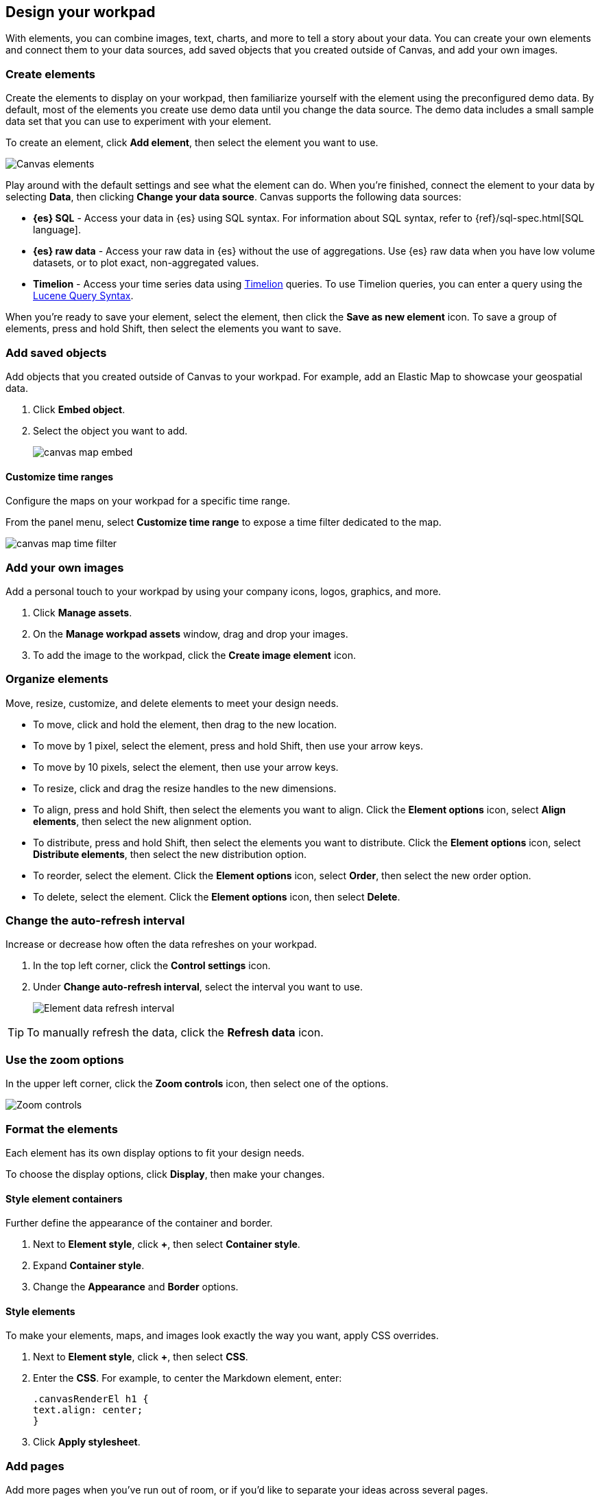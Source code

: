 [role="xpack"]
[[element-intro]]
== Design your workpad

With elements, you can combine images, text, charts, and more to tell a story about your data. You can create your own elements and connect them to your data sources, add saved objects that you created outside of Canvas, and add your own images.

[float]
[[add-canvas-element]]
=== Create elements

Create the elements to display on your workpad, then familiarize yourself with the element using the preconfigured demo data. By default, most of the elements you create use demo data until you change the data source. The demo data includes a small sample data set that you can use to experiment with your element.

To create an element, click *Add element*, then select the element you want to use.

[role="screenshot"]
image::images/canvas-element-select.gif[Canvas elements]

Play around with the default settings and see what the element can do. When you're finished, connect the element to your data by selecting *Data*, then clicking *Change your data source*. Canvas supports the following data sources:

* *{es} SQL* - Access your data in {es} using SQL syntax. For information about SQL syntax, refer to {ref}/sql-spec.html[SQL language].

* *{es} raw data* - Access your raw data in {es} without the use of aggregations. Use {es} raw data when you have low volume datasets, or to plot exact, non-aggregated values.

* *Timelion* - Access your time series data using <<timelion,Timelion>> queries. To use Timelion queries, you can enter a query using the <<lucene-query,Lucene Query Syntax>>.

When you're ready to save your element, select the element, then click the *Save as new element* icon. To save a group of elements, press and hold Shift, then select the elements you want to save.

[float]
[[canvas-embed-objects]]
=== Add saved objects

Add objects that you created outside of Canvas to your workpad. For example, add an Elastic Map to showcase your geospatial data.

. Click *Embed object*.

. Select the object you want to add.
+
[role="screenshot"]
image::images/canvas-map-embed.gif[]

[float]
[[canvas-time-range]]
==== Customize time ranges

Configure the maps on your workpad for a specific time range.

From the panel menu, select *Customize time range* to expose a time filter dedicated to the map.

[role="screenshot"]
image::images/canvas_map-time-filter.gif[]

[float]
[[canvas-manage-assets]]
=== Add your own images

Add a personal touch to your workpad by using your company icons, logos, graphics, and more.

. Click *Manage assets*.

. On the *Manage workpad assets* window, drag and drop your images.

. To add the image to the workpad, click the *Create image element* icon.

[float]
[[move-canvas-elements]]
=== Organize elements

Move, resize, customize, and delete elements to meet your design needs.

* To move, click and hold the element, then drag to the new location.

* To move by 1 pixel, select the element, press and hold Shift, then use your arrow keys.

* To move by 10 pixels, select the element, then use your arrow keys.

* To resize, click and drag the resize handles to the new dimensions.

* To align, press and hold Shift, then select the elements you want to align. Click the *Element options* icon, select *Align elements*, then select the new alignment option.

* To distribute, press and hold Shift, then select the elements you want to distribute. Click the *Element options* icon, select *Distribute elements*, then select the new distribution option.

* To reorder, select the element. Click the *Element options* icon, select *Order*, then select the new order option.

* To delete, select the element. Click the *Element options* icon, then select *Delete*.

[float]
[[configure-auto-refresh-interval]]
=== Change the auto-refresh interval

Increase or decrease how often the data refreshes on your workpad.

. In the top left corner, click the *Control settings* icon.

. Under *Change auto-refresh interval*, select the interval you want to use.
+
[role="screenshot"]
image::images/canvas-refresh-interval.png[Element data refresh interval]

TIP: To manually refresh the data, click the *Refresh data* icon.

[float]
[[zoom-in-out]]
=== Use the zoom options

In the upper left corner, click the *Zoom controls* icon, then select one of the options.

[role="screenshot"]
image::images/canvas-zoom-controls.png[Zoom controls]

[float]
[[data-display]]
=== Format the elements

Each element has its own display options to fit your design needs.

To choose the display options, click *Display*, then make your changes.

[float]
[[element-display-container]]
==== Style element containers

Further define the appearance of the container and border.

. Next to *Element style*, click *+*, then select *Container style*.

. Expand *Container style*.

. Change the *Appearance* and *Border* options.

[float]
[[apply-element-styles]]
==== Style elements

To make your elements, maps, and images look exactly the way you want, apply CSS overrides.

. Next to *Element style*, click *+*, then select *CSS*.

. Enter the *CSS*. For example, to center the Markdown element, enter:
+
[source,js]
--------------------------------------------------
.canvasRenderEl h1 {
text.align: center;
}
--------------------------------------------------

. Click *Apply stylesheet*.

[float]
[[add-more-pages]]
=== Add pages

Add more pages when you've run out of room, or if you'd like to separate your ideas across several pages.

. Click *Page 1*, then click *+*.

. On the *Page* editor panel on the right, select the page transition from the *Transition* dropdown.
+
[role="screenshot"]
image::images/canvas-add-pages.gif[Add pages]
